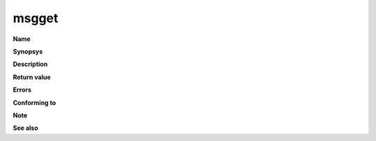 msgget
""""""

**Name**

**Synopsys**

**Description**

**Return value**

**Errors**

**Conforming to**

**Note**

**See also**
